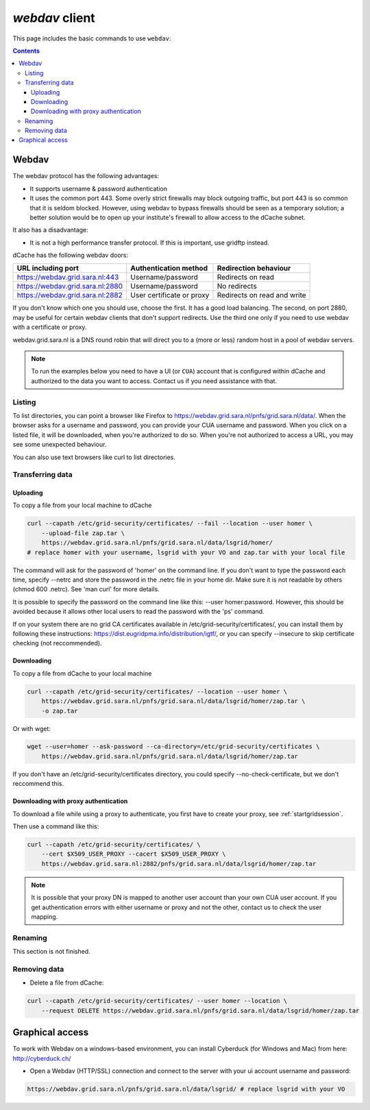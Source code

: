 .. _webdav:

***************
*webdav* client
***************

This page includes the basic commands to use ``webdav``:

.. contents:: 
    :depth: 4
 
======
Webdav
======

The webdav protocol has the following advantages:

* It supports username & password authentication
* It uses the common port 443. Some overly strict firewalls may block outgoing traffic, but port 443 is so common that it is seldom blocked. However, using webdav to bypass firewalls should be seen as a temporary solution; a better solution would be to open up your institute's firewall to allow access to the dCache subnet.

It also has a disadvantage:

* It is not a high performance transfer protocol. If this is important, use gridftp instead.

dCache has the following webdav doors:

+------------------------------------+-----------------------------+---------------------------------+
| URL including port                 | Authentication method       | Redirection behaviour           |
+====================================+=============================+=================================+
| https://webdav.grid.sara.nl:443    | Username/password           | Redirects on read               |
+------------------------------------+-----------------------------+---------------------------------+
| https://webdav.grid.sara.nl:2880   | Username/password           | No redirects                    |
+------------------------------------+-----------------------------+---------------------------------+
| https://webdav.grid.sara.nl:2882   | User certificate or proxy   | Redirects on read and write     |
+------------------------------------+-----------------------------+---------------------------------+

If you don't know which one you should use, choose the first. It has a good load balancing. The second, on port 2880, may be useful for certain webdav clients that don't support redirects. Use the third one only if you need to use webdav with a certificate or proxy.

webdav.grid.sara.nl is a DNS round robin that will direct you to a (more or less) random host in a pool of webdav servers.

.. note:: To run the examples below you need to have a UI (or ``CUA``) account that is configured within dCache and authorized to the data you want to access. Contact us if you need assistance with that.


Listing
=======

To list directories, you can point a browser like Firefox to https://webdav.grid.sara.nl/pnfs/grid.sara.nl/data/. When the browser asks for a username and password, you can provide your CUA username and password. When you click on a listed file, it will be downloaded, when you're authorized to do so. When you're not authorized to access a URL, you may see some unexpected behaviour.

You can also use text browsers like curl to list directories.


Transferring data
=================


Uploading
---------

To copy a file from your local machine to dCache

.. code-block:: bash

  curl --capath /etc/grid-security/certificates/ --fail --location --user homer \
      --upload-file zap.tar \
      https://webdav.grid.sara.nl/pnfs/grid.sara.nl/data/lsgrid/homer/
  # replace homer with your username, lsgrid with your VO and zap.tar with your local file

The command will ask for the password of 'homer' on the command line. If you don't want to type the password each time, specify --netrc and store the password in the .netrc file in your home dir. Make sure it is not readable by others (chmod 600 .netrc). See 'man curl' for more details.

It is possible to specify the password on the command line like this: --user homer:password. However, this should be avoided because it allows other local users to read the password with the 'ps' command.

If on your system there are no grid CA certificates available in /etc/grid-security/certificates/, you can install them by following these instructions: https://dist.eugridpma.info/distribution/igtf/, or you can specify --insecure to skip certificate checking (not reccommended).


Downloading
-----------

To copy a file from dCache to your local machine

.. code-block:: bash
  
  curl --capath /etc/grid-security/certificates/ --location --user homer \
      https://webdav.grid.sara.nl/pnfs/grid.sara.nl/data/lsgrid/homer/zap.tar \
      -o zap.tar
  
Or with wget:
  
.. code-block:: bash

  wget --user=homer --ask-password --ca-directory=/etc/grid-security/certificates \
      https://webdav.grid.sara.nl/pnfs/grid.sara.nl/data/lsgrid/homer/zap.tar 

If you don't have an /etc/grid-security/certificates directory, you could specify --no-check-certificate, but we don't reccommend this.


Downloading with proxy authentication
-------------------------------------

To download a file while using a proxy to authenticate, you first have to create your proxy, see :ref:`startgridsession`.

Then use a command like this:

.. code-block:: bash

  curl --capath /etc/grid-security/certificates/ \
      --cert $X509_USER_PROXY --cacert $X509_USER_PROXY \
      https://webdav.grid.sara.nl:2882/pnfs/grid.sara.nl/data/lsgrid/homer/zap.tar

.. note:: It is possible that your proxy DN is mapped to another user account than your own CUA user account. If you get authentication errors with either username or proxy and not the other, contact us to check the user mapping.


Renaming
========

This section is not finished.


Removing data
=============

* Delete a file from dCache:

.. code-block:: bash

  curl --capath /etc/grid-security/certificates/ --user homer --location \
      --request DELETE https://webdav.grid.sara.nl/pnfs/grid.sara.nl/data/lsgrid/homer/zap.tar 


================
Graphical access
================
  
To work with Webdav on a windows-based environment, you can install Cyberduck (for Windows and Mac) from here: http://cyberduck.ch/

* Open a Webdav (HTTP/SSL) connection and connect to the server with your ui account username and password:

.. code-block:: bash

	https://webdav.grid.sara.nl/pnfs/grid.sara.nl/data/lsgrid/ # replace lsgrid with your VO
